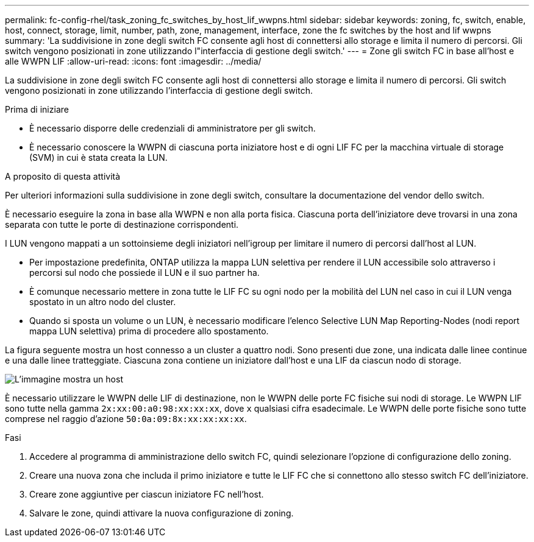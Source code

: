 ---
permalink: fc-config-rhel/task_zoning_fc_switches_by_host_lif_wwpns.html 
sidebar: sidebar 
keywords: zoning, fc, switch, enable, host, connect, storage, limit, number, path, zone, management, interface, zone the fc switches by the host and lif wwpns 
summary: 'La suddivisione in zone degli switch FC consente agli host di connettersi allo storage e limita il numero di percorsi. Gli switch vengono posizionati in zone utilizzando l"interfaccia di gestione degli switch.' 
---
= Zone gli switch FC in base all'host e alle WWPN LIF
:allow-uri-read: 
:icons: font
:imagesdir: ../media/


[role="lead"]
La suddivisione in zone degli switch FC consente agli host di connettersi allo storage e limita il numero di percorsi. Gli switch vengono posizionati in zone utilizzando l'interfaccia di gestione degli switch.

.Prima di iniziare
* È necessario disporre delle credenziali di amministratore per gli switch.
* È necessario conoscere la WWPN di ciascuna porta iniziatore host e di ogni LIF FC per la macchina virtuale di storage (SVM) in cui è stata creata la LUN.


.A proposito di questa attività
Per ulteriori informazioni sulla suddivisione in zone degli switch, consultare la documentazione del vendor dello switch.

È necessario eseguire la zona in base alla WWPN e non alla porta fisica. Ciascuna porta dell'iniziatore deve trovarsi in una zona separata con tutte le porte di destinazione corrispondenti.

I LUN vengono mappati a un sottoinsieme degli iniziatori nell'igroup per limitare il numero di percorsi dall'host al LUN.

* Per impostazione predefinita, ONTAP utilizza la mappa LUN selettiva per rendere il LUN accessibile solo attraverso i percorsi sul nodo che possiede il LUN e il suo partner ha.
* È comunque necessario mettere in zona tutte le LIF FC su ogni nodo per la mobilità del LUN nel caso in cui il LUN venga spostato in un altro nodo del cluster.
* Quando si sposta un volume o un LUN, è necessario modificare l'elenco Selective LUN Map Reporting-Nodes (nodi report mappa LUN selettiva) prima di procedere allo spostamento.


La figura seguente mostra un host connesso a un cluster a quattro nodi. Sono presenti due zone, una indicata dalle linee continue e una dalle linee tratteggiate. Ciascuna zona contiene un iniziatore dall'host e una LIF da ciascun nodo di storage.

image::../media/scm_en_drw_dual_fabric_zoning_fc_rhel.gif[L'immagine mostra un host,two FC switches,and four storage nodes. Lines represent the two zones.]

È necessario utilizzare le WWPN delle LIF di destinazione, non le WWPN delle porte FC fisiche sui nodi di storage. Le WWPN LIF sono tutte nella gamma `2x:xx:00:a0:98:xx:xx:xx`, dove `x` qualsiasi cifra esadecimale. Le WWPN delle porte fisiche sono tutte comprese nel raggio d'azione `50:0a:09:8x:xx:xx:xx:xx`.

.Fasi
. Accedere al programma di amministrazione dello switch FC, quindi selezionare l'opzione di configurazione dello zoning.
. Creare una nuova zona che includa il primo iniziatore e tutte le LIF FC che si connettono allo stesso switch FC dell'iniziatore.
. Creare zone aggiuntive per ciascun iniziatore FC nell'host.
. Salvare le zone, quindi attivare la nuova configurazione di zoning.

